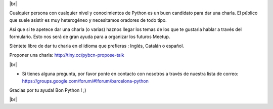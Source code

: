 .. link: Call 4 Speakers Barcelona Python Group
.. description: Call for Speakers
.. tags: venue
.. date: 2014/09/12 14:50:53
.. title: Call For Speakers
.. slug: call-for-speakers



.. |br| raw:: html

   <br />


|br|

Cualquier persona con cualquier nivel y conocimientos de Python es un buen candidato para dar una charla. El público que suele asistir es muy heterogéneo y necesitamos oradores de todo tipo.

Así que si te apetece dar una charla (o varias) haznos llegar los temas de los que te gustaria hablar a través del formulario. Esto nos será de gran ayuda para a organizar los futuros Meetup.

Siéntete libre de dar tu charla en el idioma que prefieras : Inglés, Catalán o español.


Proponer una charla: http://tiny.cc/pybcn-propose-talk

.. raw:: html

    <iframe src="http://tiny.cc/pybcn-propose-talk" width="750" height="420" scrolling="yes" frameborder="0" webkitallowfullscreen mozallowfullscreen allowfullscreen></iframe>


|br|

* Si tienes alguna pregunta, por favor ponte en contacto con nosotros a través de nuestra lista de correo: https://groups.google.com/forum/#!forum/barcelona-python


Gracias por tu ayuda!
Bon Python ! ;)


|br|

